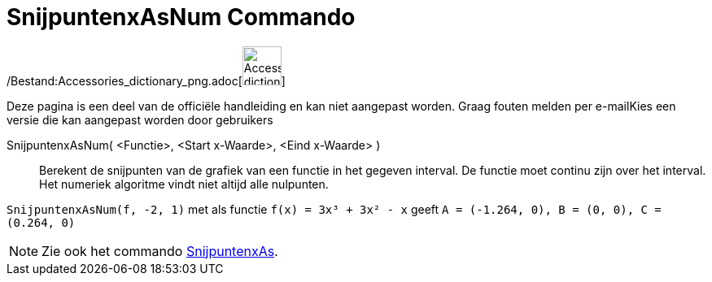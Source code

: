 = SnijpuntenxAsNum Commando
ifdef::env-github[:imagesdir: /nl/modules/ROOT/assets/images]

/Bestand:Accessories_dictionary_png.adoc[image:48px-Accessories_dictionary.png[Accessories
dictionary.png,width=48,height=48]]

Deze pagina is een deel van de officiële handleiding en kan niet aangepast worden. Graag fouten melden per
e-mail[.mw-selflink .selflink]##Kies een versie die kan aangepast worden door gebruikers##

SnijpuntenxAsNum( <Functie>, <Start x-Waarde>, <Eind x-Waarde> )::
  Berekent de snijpunten van de grafiek van een functie in het gegeven interval. De functie moet continu zijn over het
  interval. Het numeriek algoritme vindt niet altijd alle nulpunten.

[EXAMPLE]
====

`++SnijpuntenxAsNum(f, -2, 1)++` met als functie `++f(x) = 3x³ + 3x² - x++` geeft
`++A = (-1.264, 0), B = (0, 0), C = (0.264, 0)++`

====

[NOTE]
====

Zie ook het commando xref:/commands/SnijpuntenxAs.adoc[SnijpuntenxAs].

====
